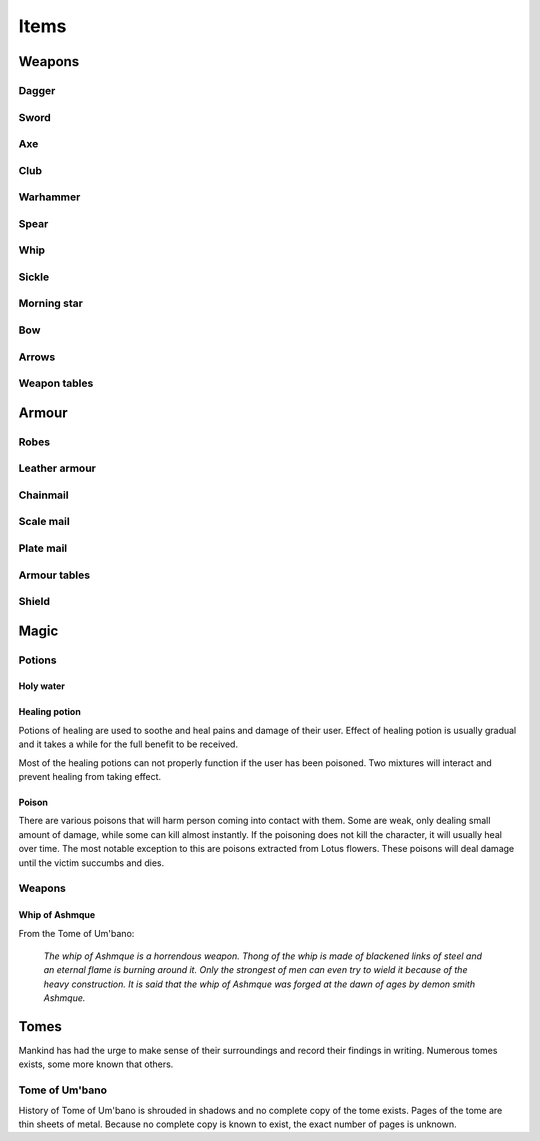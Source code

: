 #####
Items
#####

*******
Weapons
*******

Dagger 
======
.. itemimage:: dagger

.. itemdescription:: dagger

Sword
=====
.. itemimage:: sword

.. itemdescription:: sword

Axe
===
.. itemimage:: axe

.. itemdescription:: axe

Club
====
.. itemimage:: club

.. itemdescription:: club

Warhammer
=========
.. itemimage:: warhammer

.. itemdescription:: warhammer

Spear
=====
.. itemimage:: spear

.. itemdescription:: spear

Whip
====
.. itemimage:: whip

.. itemdescription:: whip

Sickle
======
.. itemimage:: sickle

.. itemdescription:: sickle

Morning star
============
.. itemimage:: morning star

.. itemdescription:: morning star

Bow
===
.. itemimage:: bow

.. itemdescription:: bow

Arrows
======
.. itemimage:: arrow

.. itemdescription:: arrow

Weapon tables
=============
.. itemtable::
   :type: weapon

******
Armour
******
Robes
=====
.. itemimage:: robes

.. itemdescription:: robes

Leather armour
==============
.. itemimage:: leather armour

.. itemdescription:: leather armour

Chainmail
=========
.. itemimage:: chainmail

.. itemdescription:: chainmail

Scale mail
==========
.. itemimage:: scale mail

.. itemdescription:: scale mail

Plate mail
==========
.. itemimage:: plate mail

.. itemdescription:: plate mail

Armour tables
=============
.. itemtable::
   :type: armour

Shield
======

*****
Magic
*****

Potions
=======

Holy water
----------

Healing potion
--------------
.. itemimage:: healing potion

Potions of healing are used to soothe and heal pains and damage of their user.
Effect of healing potion is usually gradual and it takes a while for the full
benefit to be received.

Most of the healing potions can not properly function if the user has been
poisoned. Two mixtures will interact and prevent healing from taking effect.

Poison
------
There are various poisons that will harm person coming into contact with them.
Some are weak, only dealing small amount of damage, while some can kill almost
instantly. If the poisoning does not kill the character, it will usually heal
over time. The most notable exception to this are poisons extracted from Lotus
flowers. These poisons will deal damage until the victim succumbs and dies.

Weapons
=======

Whip of Ashmque
---------------
.. itemimage:: whip of ashmque

From the Tome of Um'bano:

  *The whip of Ashmque is a horrendous weapon. Thong of the whip is made of 
  blackened links of steel and an eternal flame is burning around it. Only the
  strongest of men can even try to wield it because of the heavy construction.
  It is said that the whip of Ashmque was forged at the dawn of ages by 
  demon smith Ashmque.*

*****
Tomes
*****
Mankind has had the urge to make sense of their surroundings and record their
findings in writing. Numerous tomes exists, some more known that others.

Tome of Um'bano
===============
History of Tome of Um'bano is shrouded in shadows and no complete copy of the
tome exists. Pages of the tome are thin sheets of metal. Because no complete
copy is known to exist, the exact number of pages is unknown.
